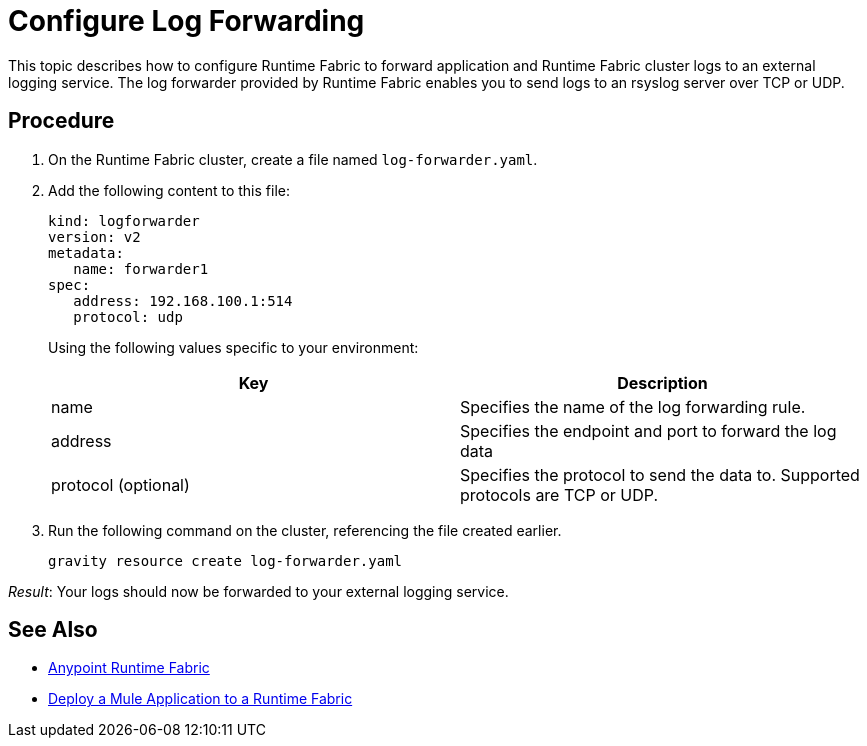 = Configure Log Forwarding

This topic describes how to configure Runtime Fabric to forward application and Runtime Fabric cluster logs to an external logging service. The log forwarder provided by Runtime Fabric enables you to send logs to an rsyslog server over TCP or UDP.

== Procedure

. On the Runtime Fabric cluster, create a file named `log-forwarder.yaml`.
. Add the following content to this file:
+
----
kind: logforwarder
version: v2
metadata:
   name: forwarder1
spec:
   address: 192.168.100.1:514
   protocol: udp
----
+
Using the following values specific to your environment:
+
[%header,cols="2*a"]
|===
|Key | Description
|name | Specifies the name of the log forwarding rule.
|address | Specifies the endpoint and port to forward the log data
|protocol (optional) | Specifies the protocol to send the data to. Supported protocols are TCP or UDP.
|===


. Run the following command on the cluster, referencing the file created earlier.
+
----
gravity resource create log-forwarder.yaml
----

_Result_: Your logs should now be forwarded to your external logging service.

== See Also

* link:/anypoint-runtime-fabric/v/1.0/index[Anypoint Runtime Fabric]
* link:/anypoint-runtime-fabric/v/1.0/deploy-to-runtime-fabric[Deploy a Mule Application to a Runtime Fabric]

